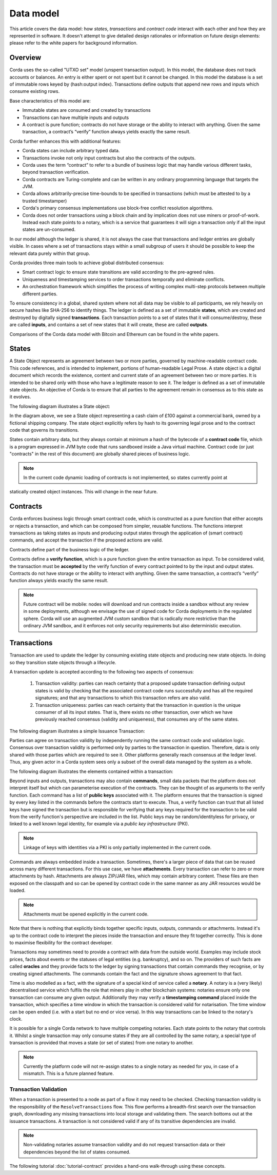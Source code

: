 Data model
==========

This article covers the data model: how *states*, *transactions* and *contract code* interact with each other and
how they are represented in software. It doesn't attempt to give detailed design rationales or information on future
design elements: please refer to the white papers for background information.

Overview
--------
Corda uses the so-called "UTXO set" model (unspent transaction output). In this model, the database
does not track accounts or balances. An entry is either spent or not spent but it cannot be changed. In this model the
database is a set of immutable rows keyed by (hash:output index). Transactions define outputs that append new rows and
inputs which consume existing rows.

Base characteristics of this model are:

* Immutable states are consumed and created by transactions
* Transactions can have multiple inputs and outputs
* A contract is pure function; contracts do not have storage or the ability to interact with anything. Given the same
  transaction, a contract’s “verify” function always yields exactly the same result.

Corda further enhances this with additional features:

* Corda states can include arbitrary typed data.
* Transactions invoke not only input contracts but also the contracts of the outputs.
* Corda uses the term “contract” to refer to a bundle of business logic that may handle various different tasks,
  beyond transaction verification.
* Corda contracts are Turing-complete and can be written in any ordinary programming language that targets the JVM.
* Corda allows arbitrarily-precise time-bounds to be specified in transactions (which must be attested to by a trusted timestamper)
* Corda's primary consensus implementations use block-free conflict resolution algorithms.
* Corda does not order transactions using a block chain and by implication does not use miners or proof-of-work.
  Instead each state points to a notary, which is a service that guarantees it will sign a transaction only if all the
  input states are un-consumed.

In our model although the ledger is shared, it is not always the case that transactions and ledger entries are globally visible.
In cases where a set of transactions stays within a small subgroup of users it should be possible to keep the relevant
data purely within that group.

Corda provides three main tools to achieve global distributed consensus:

* Smart contract logic to ensure state transitions are valid according to the pre-agreed rules.
* Uniqueness and timestamping services to order transactions temporally and eliminate conflicts.
* An orchestration framework which simplifies the process of writing complex multi-step protocols between multiple different parties.

To ensure consistency in a global, shared system where not all data may be visible to all participants, we rely
heavily on secure hashes like SHA-256 to identify things. The ledger is defined as a set of immutable **states**, which
are created and destroyed by digitally signed **transactions**. Each transaction points to a set of states that it will
consume/destroy, these are called **inputs**, and contains a set of new states that it will create, these are called
**outputs**.

Comparisons of the Corda data model with Bitcoin and Ethereum can be found in the white papers.

States
------
A State Object represents an agreement between two or more parties, governed by machine-readable contract code.
This code references, and is intended to implement, portions of human-readable Legal Prose.
A state object is a digital document which records the existence, content and current state of an agreement between
two or more parties. It is intended to be shared only with those who have a legitimate reason to see it.
The ledger is defined as a set of immutable state objects.
An objective of Corda is to ensure that all parties to the agreement remain in consensus as to this state as it evolves.

The following diagram illustrates a State object:

.. image:: whitepaper/images/partiesto.png

In the diagram above, we see a State object representing a cash claim of £100 against a commercial bank, owned by a fictional shipping company.
The state object explicitly refers by hash to its governing legal prose and to the contract code that governs its transitions.

States contain arbitrary data, but they always contain at minimum a hash of the bytecode of a
**contract code** file, which is a program expressed in JVM byte code that runs sandboxed inside a Java virtual machine.
Contract code (or just "contracts" in the rest of this document) are globally shared pieces of business logic.

.. note:: In the current code dynamic loading of contracts is not implemented, so states currently point at
statically created object instances. This will change in the near future.

Contracts
---------
Corda enforces business logic through smart contract code, which is constructed as a pure function that either accepts
or rejects a transaction, and which can be composed from simpler, reusable functions. The functions interpret transactions
as taking states as inputs and producing output states through the application of (smart contract) commands, and accept
the transaction if the proposed actions are valid.

Contracts define part of the business logic of the ledger.

Contracts define a **verify function**, which is a pure function given the entire transaction as input. To be considered
valid, the transaction must be **accepted** by the verify function of every contract pointed to by the input and output
states. Contracts do not have storage or the ability to interact with anything. Given the same transaction, a contract’s
“verify” function always yields exactly the same result.

.. note:: Future contract will be mobile: nodes will download and run contracts inside a sandbox without any review in some deployments,
          although we envisage the use of signed code for Corda deployments in the regulated sphere. Corda will use an augmented
          JVM custom sandbox that is radically more restrictive than the ordinary JVM sandbox, and it enforces not only
          security requirements but also deterministic execution.

Transactions
------------
Transaction are used to update the ledger by consuming existing state objects and producing new state objects. In doing so
they transition state objects through a lifecycle.

A transaction update is accepted according to the following two aspects of consensus:

   #. Transaction validity: parties can reach certainty that a proposed update transaction defining output states is valid
      by checking that the associated contract code runs successfully and has all the required signatures; and that any
      transactions to which this transaction refers are also valid.
   #. Transaction uniqueness: parties can reach certainty that the transaction in question is the unique consumer of all its
      input states. That is, there exists no other transaction, over which we have previously reached consensus (validity and uniqueness),
      that consumes any of the same states.

The following diagram illustrates a simple Issuance Transaction:

.. image:: whitepaper/images/cash.png

Parties can agree on transaction validity by independently running the same contract code and validation logic.
Consensus over transaction validity is performed only by parties to the transaction in question. Therefore, data is only
shared with those parties which are required to see it. Other platforms generally reach consensus at the ledger level.
Thus, any given actor in a Corda system sees only a subset of the overall data managed by the system as a whole.

The following diagram illustrates the elements contained within a transaction:

.. image:: resources/transaction.png
    :scale: 80%
    :align: center

Beyond inputs and outputs, transactions may also contain **commands**, small data packets that
the platform does not interpret itself but which can parameterise execution of the contracts. They can be thought of as
arguments to the verify function. Each command has a list of **public keys** associated with it. The platform ensures
that the transaction is signed by every key listed in the commands before the contracts start to execute. Thus, a verify
function can trust that all listed keys have signed the transaction but is responsible for verifying that any keys required
for the transaction to be valid from the verify function's perspective are included in the list. Public keys
may be random/identityless for privacy, or linked to a well known legal identity, for example via a
*public key infrastructure* (PKI).

.. note:: Linkage of keys with identities via a PKI is only partially implemented in the current code.

Commands are always embedded inside a transaction. Sometimes, there's a larger piece of data that can be reused across
many different transactions. For this use case, we have **attachments**. Every transaction can refer to zero or more
attachments by hash. Attachments are always ZIP/JAR files, which may contain arbitrary content. These files are
then exposed on the classpath and so can be opened by contract code in the same manner as any JAR resources
would be loaded.

.. note:: Attachments must be opened explicitly in the current code.

Note that there is nothing that explicitly binds together specific inputs, outputs, commands or attachments. Instead
it's up to the contract code to interpret the pieces inside the transaction and ensure they fit together correctly. This
is done to maximise flexibility for the contract developer.

Transactions may sometimes need to provide a contract with data from the outside world. Examples may include stock
prices, facts about events or the statuses of legal entities (e.g. bankruptcy), and so on. The providers of such
facts are called **oracles** and they provide facts to the ledger by signing transactions that contain commands they
recognise, or by creating signed attachments. The commands contain the fact and the signature shows agreement to that fact.

Time is also modelled as a fact, with the signature of a special kind of service called a **notary**. A notary is
a (very likely) decentralised service which fulfils the role that miners play in other blockchain systems:
notaries ensure only one transaction can consume any given output. Additionally they may verify a **timestamping
command** placed inside the transaction, which specifies a time window in which the transaction is considered
valid for notarisation. The time window can be open ended (i.e. with a start but no end or vice versa). In this
way transactions can be linked to the notary's clock.

It is possible for a single Corda network to have multiple competing notaries. Each state points to the notary that
controls it. Whilst a single transaction may only consume states if they are all controlled by the same notary,
a special type of transaction is provided that moves a state (or set of states) from one notary to another.

.. note:: Currently the platform code will not re-assign states to a single notary as needed for you, in case of
          a mismatch. This is a future planned feature.

Transaction Validation
^^^^^^^^^^^^^^^^^^^^^^
When a transaction is presented to a node as part of a flow it may need to be checked. Checking transaction validity is
the responsibility of the ``ResolveTransactions`` flow. This flow performs a breadth-first search over the transaction graph,
downloading any missing transactions into local storage and validating them. The search bottoms out at the issuance transactions.
A transaction is not considered valid if any of its transitive dependencies are invalid.

.. note:: Non-validating notaries assume transaction validity and do not request transaction data or their dependencies
          beyond the list of states consumed.

The following tutorial :doc:`tutorial-contract` provides a hand-ons walk-through using these concepts.